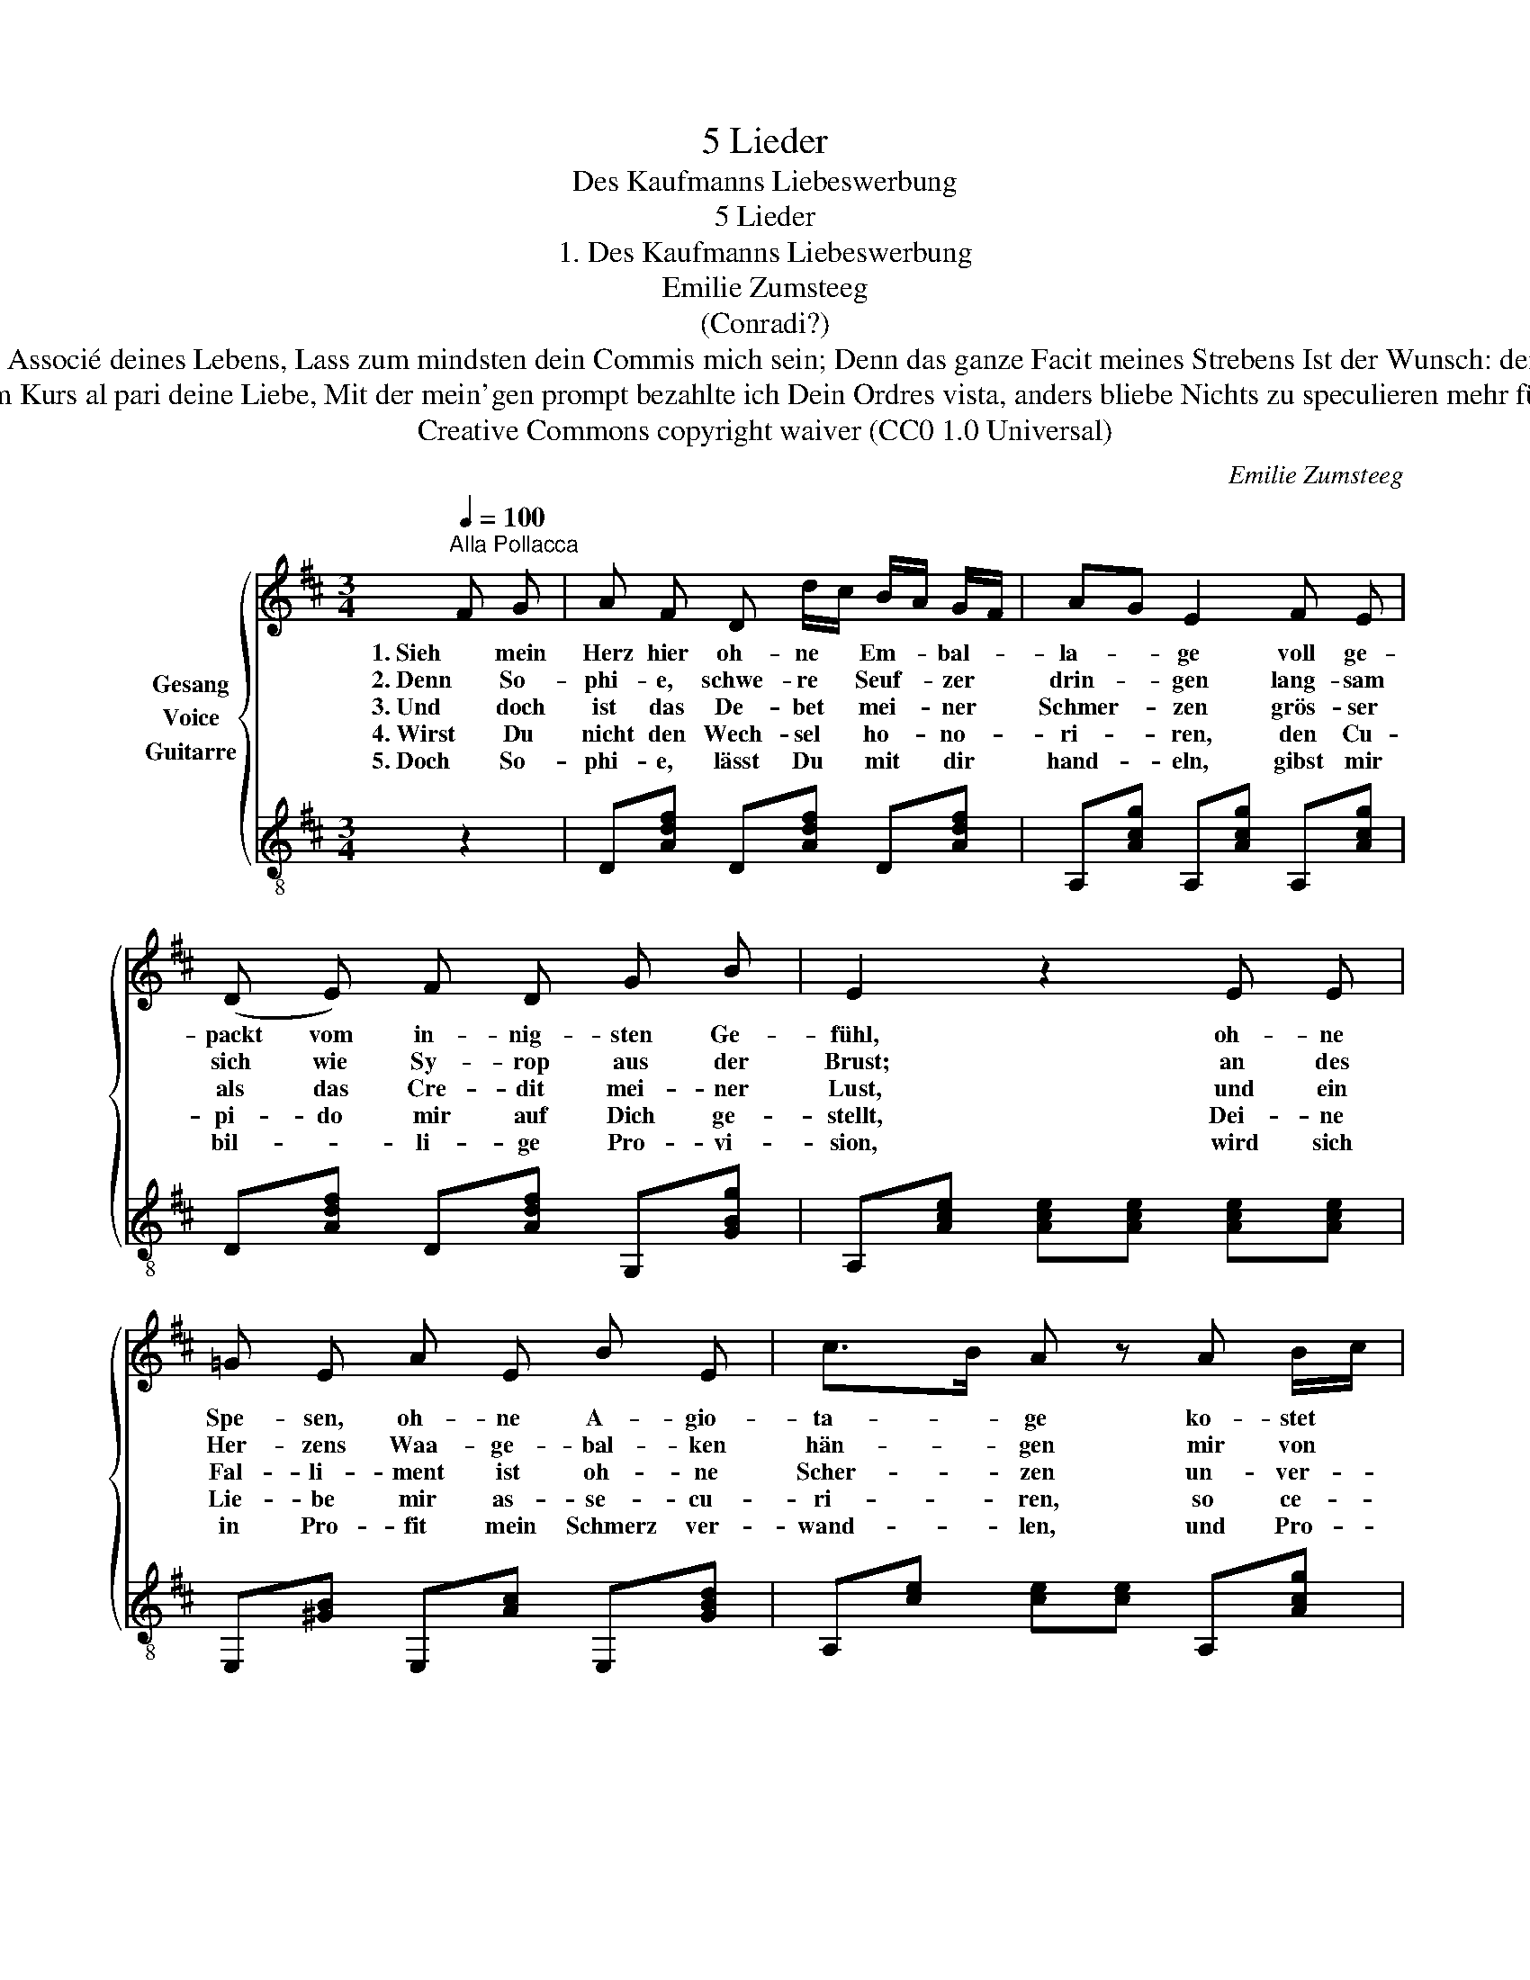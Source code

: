X:1
T:5 Lieder
T:Des Kaufmanns Liebeswerbung
T:5 Lieder
T:1. Des Kaufmanns Liebeswerbung 
T:Emilie Zumsteeg
T:(Conradi?)
T:Drum nimm mich zum Associé deines Lebens, Lass zum mindsten dein Commis mich sein; Denn das ganze Facit meines Strebens Ist der Wunsch: dein Compagnon zu sein. 
T:Stand im Kurs al pari deine Liebe, Mit der mein'gen prompt bezahlte ich Dein Ordres vista, anders bliebe Nichts zu speculieren mehr für mich. 
T:Creative Commons copyright waiver (CC0 1.0 Universal)
C:Emilie Zumsteeg
Z:Possibly by Conradi? (poem 'Der Kaufmann' is credited to Conradi in "Universal-Liederbuch weltlicher Liederschatz für Deutschlands Gesangfreunde" publ. Reutlingen 1841 - Druck und Verlag von Fleischauer & Spahn)
Z:Creative Commons copyright waiver (CC0 1.0 Universal)
%%score { 1 2 }
L:1/8
Q:1/4=100
M:3/4
K:D
V:1 treble nm="Gesang\nVoice"
V:2 treble-8 nm="Guitarre"
V:1
"^Alla Pollacca" F G | A F D d/c/ B/A/ G/F/ | AG E2 F E | (D E) F D G B | E2 z2 E E | %5
w: 1. Sieh mein|Herz hier oh- ne * Em- * bal- *|la- * ge voll ge-|packt vom in- nig- sten Ge-|fühl, oh- ne|
w: 2. Denn So-|phi- e, schwe- re * Seuf- * zer *|drin- * gen lang- sam|sich wie Sy- rop aus der|Brust; an des|
w: 3. Und doch|ist das De- bet * mei- * ner *|Schmer- * zen grös- ser|als das Cre- dit mei- ner|Lust, und ein|
w: 4. Wirst Du|nicht den Wech- sel * ho- * no- *|ri- * ren, den Cu-|pi- do mir auf Dich ge-|stellt, Dei- ne|
w: 5. Doch So-|phi- e, lässt Du * mit * dir *|hand- * eln, gibst mir|bil- * li- ge Pro- vi-|sion, wird sich|
 =G E A E B E | c>B A z A B/c/ | e/d/ A/F/ D/F/ B/A/{A} G/F/ G/C/ | (E2 D) z z2 | z6 | z6 :| %11
w: Spe- sen, oh- ne A- gio-|ta- * ge ko- stet *|mir * die * Süs- * se * Waa- * re *|viel. *|||
w: Her- zens Waa- ge- bal- ken|hän- * gen mir von *|glei- * cher * Schwe- * re * Schmerz * und *|Lust. *|||
w: Fal- li- ment ist oh- ne|Scher- * zen un- ver- *|meid- * lich * mei- * ner * ar- * men *|Brust. *|||
w: Lie- be mir as- se- cu-|ri- * ren, so ce- *|di- * re * ich * bald * die- * se *|Welt. *|||
w: in Pro- fit mein Schmerz ver-|wand- * len, und Pro- *|zen- * te * sind * der * Lie- * be *|Lohn. *|||
V:2
 z2 | D[Adf] D[Adf] D[Adf] | A,[Acg] A,[Acg] A,[Acg] | D[Adf] D[Adf] G,[GBg] | %4
 A,[Ace] [Ace][Ace] [Ace][Ace] | E,[^GB] E,[Ac] E,[GBd] | A,[ce] [ce][ce] A,[Acg] | %7
 D[Adf] D[Adf] A,[Acg] | [A,Acg]2 [DAdf] (F,/A,/ D/A/d/f/) | a2 [DAdf]2 [A,Ae]2 | [Fd]2 D2 z2 :| %11

